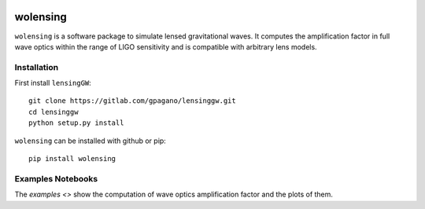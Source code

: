 
.. image:: https://github.com/manchunyeung/wolensing/workflows/Tests/badge.svg
    :target: https://github.com/lenstronomy/lenstronomy/actions

.. image:: https://img.shields.io/badge/license-MIT-blue.svg
    :target: https://github.com/mhycheung/jaxqualin/blob/main/LICENSE



wolensing
=========

``wolensing`` is a software package to simulate lensed gravitational waves. It computes the amplification factor in full wave optics within the range of LIGO sensitivity and is compatible with arbitrary lens models.

Installation
------------

First install ``lensingGW``::


  git clone https://gitlab.com/gpagano/lensinggw.git
  cd lensinggw
  python setup.py install

``wolensing`` can be installed with github or pip::

  pip install wolensing


Examples Notebooks
-------------------

The `examples <>` show the computation of wave optics amplification factor and the plots of them.
